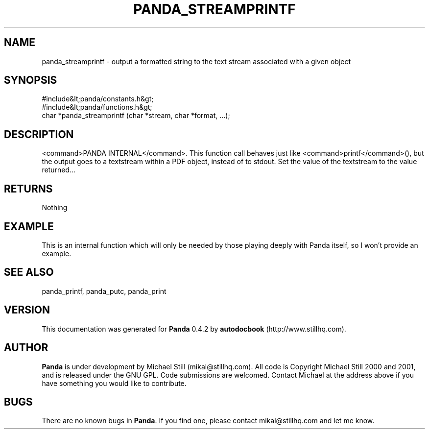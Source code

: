 .\" This manpage has been automatically generated by docbook2man 
.\" from a DocBook document.  This tool can be found at:
.\" <http://shell.ipoline.com/~elmert/comp/docbook2X/> 
.\" Please send any bug reports, improvements, comments, patches, 
.\" etc. to Steve Cheng <steve@ggi-project.org>.
.TH "PANDA_STREAMPRINTF" "3" "16 May 2003" "" ""

.SH NAME
panda_streamprintf \- output a formatted string to the text stream associated with a given object
.SH SYNOPSIS

.nf
 #include&lt;panda/constants.h&gt;
 #include&lt;panda/functions.h&gt;
 char *panda_streamprintf (char *stream, char *format, ...);
.fi
.SH "DESCRIPTION"
.PP
<command>PANDA INTERNAL</command>. This function call behaves just like <command>printf</command>(), but the output goes to a textstream within a PDF object, instead of to stdout. Set the value of the textstream to the value returned...
.SH "RETURNS"
.PP
Nothing
.SH "EXAMPLE"

.nf
 This is an internal function which will only be needed by those playing deeply with Panda itself, so I won't provide an example.
.fi
.SH "SEE ALSO"
.PP
panda_printf, panda_putc, panda_print
.SH "VERSION"
.PP
This documentation was generated for \fBPanda\fR 0.4.2 by \fBautodocbook\fR (http://www.stillhq.com).
.SH "AUTHOR"
.PP
\fBPanda\fR is under development by Michael Still (mikal@stillhq.com). All code is Copyright Michael Still 2000 and 2001,  and is released under the GNU GPL. Code submissions are welcomed. Contact Michael at the address above if you have something you would like to contribute.
.SH "BUGS"
.PP
There  are no known bugs in \fBPanda\fR. If you find one, please contact mikal@stillhq.com and let me know.
